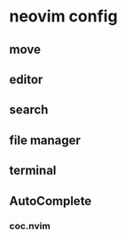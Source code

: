 * neovim config

** move 

** editor

** search

** file manager

** terminal 

** AutoComplete
*** coc.nvim
